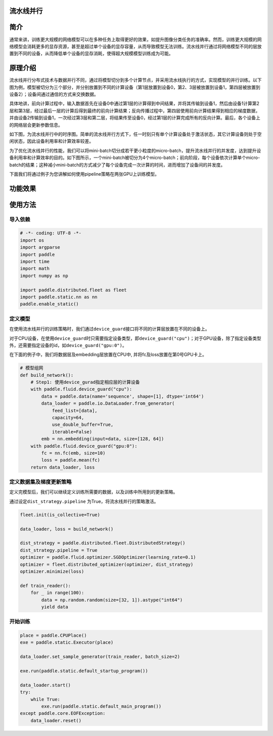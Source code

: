 流水线并行
------------------

简介
----

通常来讲，训练更大规模的网络模型可以在多种任务上取得更好的效果，如提升图像分类任务的准确率。然而，训练更大规模的网络模型会消耗更多的显存资源，甚至是超过单个设备的显存容量，从而导致模型无法训练。流水线并行通过将网络模型不同的层放置到不同的设备，从而降低单个设备的显存消耗，使得超大规模模型训练成为可能。

原理介绍
--------

流水线并行分布式技术与数据并行不同，通过将模型切分到多个计算节点，并采用流水线执行的方式，实现模型的并行训练。以下图为例，模型被切分为三个部分，并分别放置到不同的计算设备（第1层放置到设备0，第2、3层被放置到设备1，第四层被放置到设备2）；设备间通过通信的方式来交换数据。

.. image:: ../paddle_fleet/img/pipeline-1.png
  :width: 400
  :alt: pipeline
  :align: center

具体地讲，前向计算过程中，输入数据首先在设备0中通过第1层的计算得到中间结果，并将其传输到设备1，然后由设备1计算第2层和第3层，经过最后一层的计算后得到最终的前向计算结果；反向传播过程中，第四层使用前向计算结果得到相应的梯度数据，并由设备2传输到设备1，一次经过第3层和第二层，将结果传至设备0，经过第1层的计算完成所有的反向计算。最后，各个设备上的网络层会更新参数信息。

如下图，为流水线并行中的时序图。简单的流水线并行方式下，任一时刻只有单个计算设备处于激活状态，其它计算设备则处于空闲状态，因此设备利用率和计算效率较差。

.. image:: ../paddle_fleet/img/pipeline-2.png
  :width: 600
  :alt: pipeline_timeline1
  :align: center

为了优化流水线并行的性能，我们可以将mini-batch切分成若干更小粒度的micro-batch，提升流水线并行的并发度，达到提升设备利用率和计算效率的目的。如下图所示，一个mini-batch被切分为4个micro-batch；前向阶段，每个设备依次计算单个micro-batch的结果；这种减小mini-batch的方式减少了每个设备完成一次计算的时间，进而增加了设备间的并发度。

.. image:: ../paddle_fleet/img/pipeline-3.png
  :width: 600
  :alt: pipeline_timeline2
  :align: center

下面我们将通过例子为您讲解如何使用pipeline策略在两张GPU上训练模型。

功能效果
--------

使用方法
--------

导入依赖
^^^^^^^^

.. code-block:: python

   # -*- coding: UTF-8 -*-
   import os
   import argparse
   import paddle
   import time
   import math 
   import numpy as np

   import paddle.distributed.fleet as fleet
   import paddle.static.nn as nn
   paddle.enable_static()

定义模型
^^^^^^^^

在使用流水线并行的训练策略时，我们通过\ ``device_guard``\ 接口将不同的计算层放置在不同的设备上。

对于CPU设备，在使用\ ``device_guard``\ 时只需要指定设备类型，即\ ``device_guard("cpu")``\ ；对于GPU设备，除了指定设备类型外，还需要指定设备的id，如\ ``device_guard("gpu:0")``\ 。

在下面的例子中，我们将数据层及embedding层放置在CPU中, 并将fc及loss放置在第0号GPU卡上。

.. code-block:: python

   # 模型组网
   def build_network():
       # Step1: 使用device_gurad指定相应层的计算设备
       with paddle.fluid.device_guard("cpu"):
           data = paddle.data(name='sequence', shape=[1], dtype='int64')
           data_loader = paddle.io.DataLoader.from_generator(
               feed_list=[data],
               capacity=64,
               use_double_buffer=True,
               iterable=False)
           emb = nn.embedding(input=data, size=[128, 64])
       with paddle.fluid.device_guard("gpu:0"):
           fc = nn.fc(emb, size=10)
           loss = paddle.mean(fc)
       return data_loader, loss

定义数据集及梯度更新策略
^^^^^^^^^^^^^^^^^^^^^^^^

定义完模型后，我们可以继续定义训练所需要的数据，以及训练中所用到的更新策略。

通过设定\ ``dist_strategy.pipeline`` 为True，将流水线并行的策略激活。

.. code-block:: python

   fleet.init(is_collective=True)

   data_loader, loss = build_network()

   dist_strategy = paddle.distributed.fleet.DistributedStrategy()
   dist_strategy.pipeline = True
   optimizer = paddle.fluid.optimizer.SGDOptimizer(learning_rate=0.1)
   optimizer = fleet.distributed_optimizer(optimizer, dist_strategy)
   optimizer.minimize(loss)

   def train_reader():
       for _ in range(100):
           data = np.random.random(size=[32, 1]).astype("int64")
           yield data

开始训练
^^^^^^^^

.. code-block:: python

   place = paddle.CPUPlace()
   exe = paddle.static.Executor(place)

   data_loader.set_sample_generator(train_reader, batch_size=2)

   exe.run(paddle.static.default_startup_program())

   data_loader.start()
   try:
       while True:
           exe.run(paddle.static.default_main_program())
   except paddle.core.EOFException:
       data_loader.reset()
